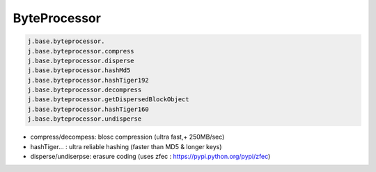 

ByteProcessor
^^^^^^^^^^^^^




.. code-block:: python

  j.base.byteprocessor.
  j.base.byteprocessor.compress                 
  j.base.byteprocessor.disperse                 
  j.base.byteprocessor.hashMd5                  
  j.base.byteprocessor.hashTiger192             
  j.base.byteprocessor.decompress               
  j.base.byteprocessor.getDispersedBlockObject  
  j.base.byteprocessor.hashTiger160             
  j.base.byteprocessor.undisperse



* compress/decompess: blosc compression (ultra fast,+ 250MB/sec)
* hashTiger... : ultra reliable hashing (faster than MD5 & longer keys)
* disperse/undiserpse: erasure coding (uses zfec : https://pypi.python.org/pypi/zfec)

